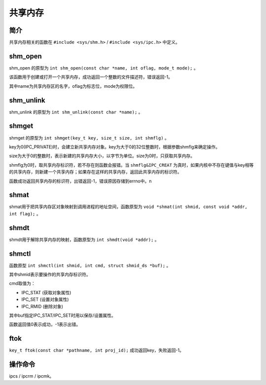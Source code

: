 共享内存
========================================

简介
----------------------------------------
共享内存相关的函数在 ``#include <sys/shm.h>`` / ``#include <sys/ipc.h>`` 中定义。

shm_open
----------------------------------------
shm_open 的原型为 ``int shm_open(const char *name, int oflag, mode_t mode);`` 。

该函数用于创建或打开一个共享内存，成功返回一个整数的文件描述符，错误返回-1。

其中name为共享内存区的名字，oflag为标志位，mode为权限位。

shm_unlink
----------------------------------------
shm_unlink 的原型为 ``int shm_unlink(const char *name);`` 。

shmget
----------------------------------------
shmget 的原型为 ``int shmget(key_t key, size_t size, int shmflg)`` 。

key为0(IPC_PRIVATE)时，会建立新共享内存对象。key为大于0的32位整数时，根据参数shmflg来确定操作。

size为大于0的整数时，表示新建的共享内存大小，以字节为单位。size为0时，只获取共享内存。

shmflg为0时，取共享内存标识符，若不存在则函数会报错。当 ``shmflg&IPC_CREAT`` 为真时，如果内核中不存在键值与key相等的共享内存，则新建一个共享内存；如果存在这样的共享内存，返回此共享内存的标识符。

函数成功返回共享内存的标识符，出错返回-1，错误原因存储到errno中。n

shmat
----------------------------------------
shmat用于把共享内存区对象映射到调用进程的地址空间，函数原型为 ``void *shmat(int shmid, const void *addr, int flag);`` 。

shmdt
----------------------------------------
shmdt用于解除共享内存的映射，函数原型为 ``int shmdt(void *addr);`` 。

shmctl
----------------------------------------
函数原型 ``int shmctl(int shmid, int cmd, struct shmid_ds *buf);`` 。

其中shmid表示要操作的共享内存标识符。

cmd取值为：

- IPC_STAT (获取对象属性)
- IPC_SET (设置对象属性)
- IPC_RMID (删除对象)

其中buf指定IPC_STAT/IPC_SET时用以保存/设置属性。

函数返回值0表示成功，-1表示出错。

ftok
----------------------------------------
``key_t ftok(const char *pathname, int proj_id);``
成功返回key，失败返回-1。

操作命令
----------------------------------------
ipcs / ipcrm / ipcmk。
